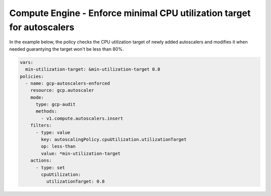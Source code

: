 Compute Engine - Enforce minimal CPU utilization target for autoscalers
=======================================================================

In the example below, the policy checks the CPU utilization target of newly added autoscalers and modifies it when needed
guarantying the target won't be less than 80%.

.. code-block:: yaml

    vars:
      min-utilization-target: &min-utilization-target 0.8
    policies:
      - name: gcp-autoscalers-enforced
        resource: gcp.autoscaler
        mode:
          type: gcp-audit
          methods:
            - v1.compute.autoscalers.insert
        filters:
          - type: value
            key: autoscalingPolicy.cpuUtilization.utilizationTarget
            op: less-than
            value: *min-utilization-target
        actions:
          - type: set
            cpuUtilization:
              utilizationTarget: 0.8

